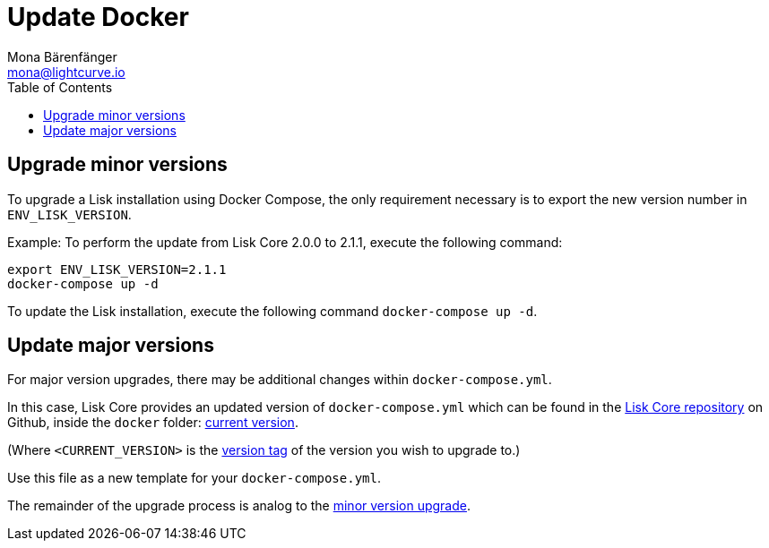 = Update Docker
Mona Bärenfänger <mona@lightcurve.io>
:description: The Docker update page describes how to upgrade Lisk Core to the latest version with Docker.
:toc:
:page-next: /lisk-core/monitoring.html
:page-previous: /lisk-core/management/docker.html
:page-next-title: Monitoring
:page-previous-title: Docker commands

:url_core_repository: https://github.com/LiskHQ/lisk-core
:url_current_version: https://github.com/LiskHQ/lisk-core/tree/development/docker
:url_version_tag: https://github.com/LiskHQ/lisk-core/tags

[[minor_version]]
== Upgrade minor versions

To upgrade a Lisk installation using Docker Compose, the only requirement necessary is to export the new version number in `ENV_LISK_VERSION`.

Example: To perform the update from Lisk Core 2.0.0 to 2.1.1, execute the following command:

[source,bash]
----
export ENV_LISK_VERSION=2.1.1
docker-compose up -d
----

To update the Lisk installation, execute the following command `docker-compose up -d`.

== Update major versions

For major version upgrades, there may be additional changes within `docker-compose.yml`.

In this case, Lisk Core provides an updated version of `docker-compose.yml` which can be found in the {url_core_repository}[Lisk Core repository] on Github, inside the `docker` folder: {url_current_version}[current version].

(Where `<CURRENT_VERSION>` is the {url_version_tag}[version tag] of the version you wish to upgrade to.)

Use this file as a new template for your `docker-compose.yml`.

The remainder of the upgrade process is analog to the <<minor_version,minor version upgrade>>.
